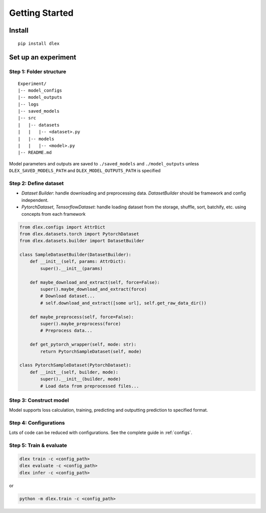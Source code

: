 Getting Started
================================

Install
------------

::

  pip install dlex

Set up an experiment
------------------------

Step 1:  Folder structure
~~~~~~~~~~~~~~~~~~~~~~~~~~~~~~~~~~~~

::

  Experiment/
  |-- model_configs
  |-- model_outputs
  |-- logs
  |-- saved_models
  |-- src
  |   |-- datasets
  |   |   |-- <dataset>.py
  |   |-- models
  |   |   |-- <model>.py
  |-- README.md


Model parameters and outputs are saved to ``./saved_models`` and ``./model_outputs`` unless ``DLEX_SAVED_MODELS_PATH`` and ``DLEX_MODEL_OUTPUTS_PATH`` is specified

Step 2: Define dataset
~~~~~~~~~~~~~~~~~~~~~~~~~~~~

- `Dataset Builder`: handle downloading and preprocessing data. `DatasetBuilder` should be framework and config independent.
- `PytorchDataset`, `TensorflowDataset`: handle loading dataset from the storage, shuffle, sort, batchify, etc. using concepts from each framework

.. code-block:: python

    from dlex.configs import AttrDict
    from dlex.datasets.torch import PytorchDataset
    from dlex.datasets.builder import DatasetBuilder

    class SampleDatasetBuilder(DatasetBuilder):
        def __init__(self, params: AttrDict):
            super().__init__(params)

        def maybe_download_and_extract(self, force=False):
            super().maybe_download_and_extract(force)
            # Download dataset...
            # self.download_and_extract([some url], self.get_raw_data_dir())

        def maybe_preprocess(self, force=False):
            super().maybe_preprocess(force)
            # Preprocess data...

        def get_pytorch_wrapper(self, mode: str):
            return PytorchSampleDataset(self, mode)

    class PytorchSampleDataset(PytorchDataset):
        def __init__(self, builder, mode):
            super().__init__(builder, mode)
            # Load data from preprocessed files...


Step 3: Construct model
~~~~~~~~~~~~~~~~~~~~~~~~~~~~~~

Model supports loss calculation, training, predicting and outputting prediction to specified format.

.. code-block::python

    import torch.nn.functional as F
    import torch.nn as nn

    from dlex.torch.models import ClassificationBaseModel
    from dlex.torch import Batch


    class SimpleModel(ClassificationBaseModel):
        def __init__(self, params, dataset):
            super().__init__(params, dataset)
            self.conv1 = nn.Conv2d(
                in_channels=dataset.num_channels,
                out_channels=20,
                kernel_size=5,
                stride=1, padding=2)
            self.conv2 = nn.Conv2d(
                in_channels=20,
                out_channels=50,
                kernel_size=5,
                stride=1, padding=2)
            self.fc1 = nn.Linear((dataset.input_shape[0] // 4) * (dataset.input_shape[1] // 4) * 50, 500)
            self.fc2 = nn.Linear(500, dataset.num_classes)

        def forward(self, batch: Batch):
            x = batch.X
            x = F.relu(self.conv1(x))
            x = F.max_pool2d(x, 2, 2)
            x = F.relu(self.conv2(x))
            x = F.max_pool2d(x, 2, 2)
            x = x.view(x.shape[0], -1)
            x = F.relu(self.fc1(x))
            x = self.fc2(x)
            return F.log_softmax(x, dim=1)

Step 4: Configurations
~~~~~~~~~~~~~~~~~~~~~~~~~~~~

Lots of code can be reduced with configurations. See the complete guide in :ref:`configs`.

Step 5: Train & evaluate
~~~~~~~~~~~~~~~~~~~~~~~~~~~~~~~~~~~~~~

.. code-block:: bash

  dlex train -c <config_path>
  dlex evaluate -c <config_path>
  dlex infer -c <config_path>

or

.. code-block:: bash

  python -m dlex.train -c <config_path>